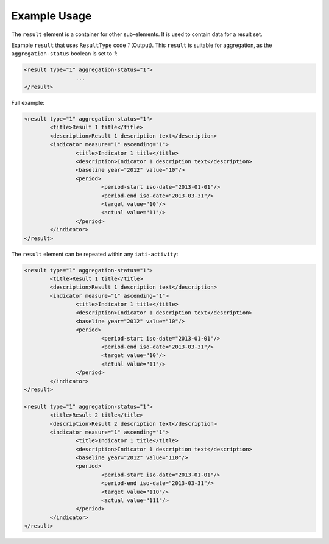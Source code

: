 Example Usage
~~~~~~~~~~~~~
The ``result`` element is a container for other sub-elements.  It is used to contain data for a result set.

Example ``result`` that uses ``ResultType`` code *1* (Output).  This ``result`` is suitable for aggregation, as the ``aggregation-status`` boolean is set to *1*:

.. code-block:: xml

        <result type="1" aggregation-status="1">
			...
        </result>
 
Full example: 
        
.. code-block:: xml

		<result type="1" aggregation-status="1">
			<title>Result 1 title</title>
			<description>Result 1 description text</description>
			<indicator measure="1" ascending="1">
				<title>Indicator 1 title</title>
				<description>Indicator 1 description text</description>
				<baseline year="2012" value="10"/>
				<period> 
					<period-start iso-date="2013-01-01"/> 
					<period-end iso-date="2013-03-31"/> 
					<target value="10"/> 
					<actual value="11"/> 
				</period> 
			</indicator>
		</result>


The ``result`` element can be repeated within any ``iati-activity``:

.. code-block:: xml

		<result type="1" aggregation-status="1">
			<title>Result 1 title</title>
			<description>Result 1 description text</description>
			<indicator measure="1" ascending="1">
				<title>Indicator 1 title</title>
				<description>Indicator 1 description text</description>
				<baseline year="2012" value="10"/>
				<period> 
					<period-start iso-date="2013-01-01"/> 
					<period-end iso-date="2013-03-31"/> 
					<target value="10"/> 
					<actual value="11"/> 
				</period> 
			</indicator>
		</result>
		
		<result type="1" aggregation-status="1">
			<title>Result 2 title</title>
			<description>Result 2 description text</description>
			<indicator measure="1" ascending="1">
				<title>Indicator 1 title</title>
				<description>Indicator 1 description text</description>
				<baseline year="2012" value="110"/>
				<period> 
					<period-start iso-date="2013-01-01"/> 
					<period-end iso-date="2013-03-31"/> 
					<target value="110"/> 
					<actual value="111"/> 
				</period> 
			</indicator>
		</result>

